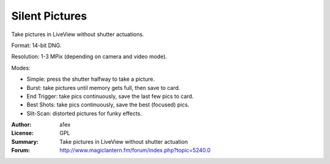 Silent Pictures
===============

Take pictures in LiveView without shutter actuations.

Format: 14-bit DNG.

Resolution: 1-3 MPix (depending on camera and video mode).

Modes:

* Simple: press the shutter halfway to take a picture.
* Burst: take pictures until memory gets full, then save to card.
* End Trigger: take pics continuously, save the last few pics to card.
* Best Shots: take pics continuously, save the best (focused) pics.
* Slit-Scan: distorted pictures for funky effects.

:Author: a1ex
:License: GPL
:Summary: Take pictures in LiveView without shutter actuation
:Forum: http://www.magiclantern.fm/forum/index.php?topic=5240.0
